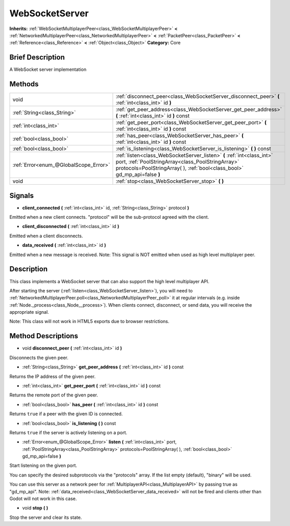 .. Generated automatically by doc/tools/makerst.py in Godot's source tree.
.. DO NOT EDIT THIS FILE, but the WebSocketServer.xml source instead.
.. The source is found in doc/classes or modules/<name>/doc_classes.

.. _class_WebSocketServer:

WebSocketServer
===============

**Inherits:** :ref:`WebSocketMultiplayerPeer<class_WebSocketMultiplayerPeer>` **<** :ref:`NetworkedMultiplayerPeer<class_NetworkedMultiplayerPeer>` **<** :ref:`PacketPeer<class_PacketPeer>` **<** :ref:`Reference<class_Reference>` **<** :ref:`Object<class_Object>`
**Category:** Core

Brief Description
-----------------

A WebSocket server implementation

Methods
-------

+----------------------------------------+----------------------------------------------------------------------------------------------------------------------------------------------------------------------------------------------------------+
| void                                   | :ref:`disconnect_peer<class_WebSocketServer_disconnect_peer>` **(** :ref:`int<class_int>` id **)**                                                                                                       |
+----------------------------------------+----------------------------------------------------------------------------------------------------------------------------------------------------------------------------------------------------------+
| :ref:`String<class_String>`            | :ref:`get_peer_address<class_WebSocketServer_get_peer_address>` **(** :ref:`int<class_int>` id **)** const                                                                                               |
+----------------------------------------+----------------------------------------------------------------------------------------------------------------------------------------------------------------------------------------------------------+
| :ref:`int<class_int>`                  | :ref:`get_peer_port<class_WebSocketServer_get_peer_port>` **(** :ref:`int<class_int>` id **)** const                                                                                                     |
+----------------------------------------+----------------------------------------------------------------------------------------------------------------------------------------------------------------------------------------------------------+
| :ref:`bool<class_bool>`                | :ref:`has_peer<class_WebSocketServer_has_peer>` **(** :ref:`int<class_int>` id **)** const                                                                                                               |
+----------------------------------------+----------------------------------------------------------------------------------------------------------------------------------------------------------------------------------------------------------+
| :ref:`bool<class_bool>`                | :ref:`is_listening<class_WebSocketServer_is_listening>` **(** **)** const                                                                                                                                |
+----------------------------------------+----------------------------------------------------------------------------------------------------------------------------------------------------------------------------------------------------------+
| :ref:`Error<enum_@GlobalScope_Error>`  | :ref:`listen<class_WebSocketServer_listen>` **(** :ref:`int<class_int>` port, :ref:`PoolStringArray<class_PoolStringArray>` protocols=PoolStringArray(  ), :ref:`bool<class_bool>` gd_mp_api=false **)** |
+----------------------------------------+----------------------------------------------------------------------------------------------------------------------------------------------------------------------------------------------------------+
| void                                   | :ref:`stop<class_WebSocketServer_stop>` **(** **)**                                                                                                                                                      |
+----------------------------------------+----------------------------------------------------------------------------------------------------------------------------------------------------------------------------------------------------------+

Signals
-------

.. _class_WebSocketServer_client_connected:

- **client_connected** **(** :ref:`int<class_int>` id, :ref:`String<class_String>` protocol **)**

Emitted when a new client connects. "protocol" will be the sub-protocol agreed with the client.

.. _class_WebSocketServer_client_disconnected:

- **client_disconnected** **(** :ref:`int<class_int>` id **)**

Emitted when a client disconnects.

.. _class_WebSocketServer_data_received:

- **data_received** **(** :ref:`int<class_int>` id **)**

Emitted when a new message is received. Note: This signal is NOT emitted when used as high level multiplayer peer.


Description
-----------

This class implements a WebSocket server that can also support the high level multiplayer API.

After starting the server (:ref:`listen<class_WebSocketServer_listen>`), you will need to :ref:`NetworkedMultiplayerPeer.poll<class_NetworkedMultiplayerPeer_poll>` it at regular intervals (e.g. inside :ref:`Node._process<class_Node__process>`). When clients connect, disconnect, or send data, you will receive the appropriate signal.

Note: This class will not work in HTML5 exports due to browser restrictions.

Method Descriptions
-------------------

.. _class_WebSocketServer_disconnect_peer:

- void **disconnect_peer** **(** :ref:`int<class_int>` id **)**

Disconnects the given peer.

.. _class_WebSocketServer_get_peer_address:

- :ref:`String<class_String>` **get_peer_address** **(** :ref:`int<class_int>` id **)** const

Returns the IP address of the given peer.

.. _class_WebSocketServer_get_peer_port:

- :ref:`int<class_int>` **get_peer_port** **(** :ref:`int<class_int>` id **)** const

Returns the remote port of the given peer.

.. _class_WebSocketServer_has_peer:

- :ref:`bool<class_bool>` **has_peer** **(** :ref:`int<class_int>` id **)** const

Returns ``true`` if a peer with the given ID is connected.

.. _class_WebSocketServer_is_listening:

- :ref:`bool<class_bool>` **is_listening** **(** **)** const

Returns ``true`` if the server is actively listening on a port.

.. _class_WebSocketServer_listen:

- :ref:`Error<enum_@GlobalScope_Error>` **listen** **(** :ref:`int<class_int>` port, :ref:`PoolStringArray<class_PoolStringArray>` protocols=PoolStringArray(  ), :ref:`bool<class_bool>` gd_mp_api=false **)**

Start listening on the given port.

You can specify the desired subprotocols via the "protocols" array. If the list empty (default), "binary" will be used.

You can use this server as a network peer for :ref:`MultiplayerAPI<class_MultiplayerAPI>` by passing true as "gd_mp_api". Note: :ref:`data_received<class_WebSocketServer_data_received>` will not be fired and clients other than Godot will not work in this case.

.. _class_WebSocketServer_stop:

- void **stop** **(** **)**

Stop the server and clear its state.


